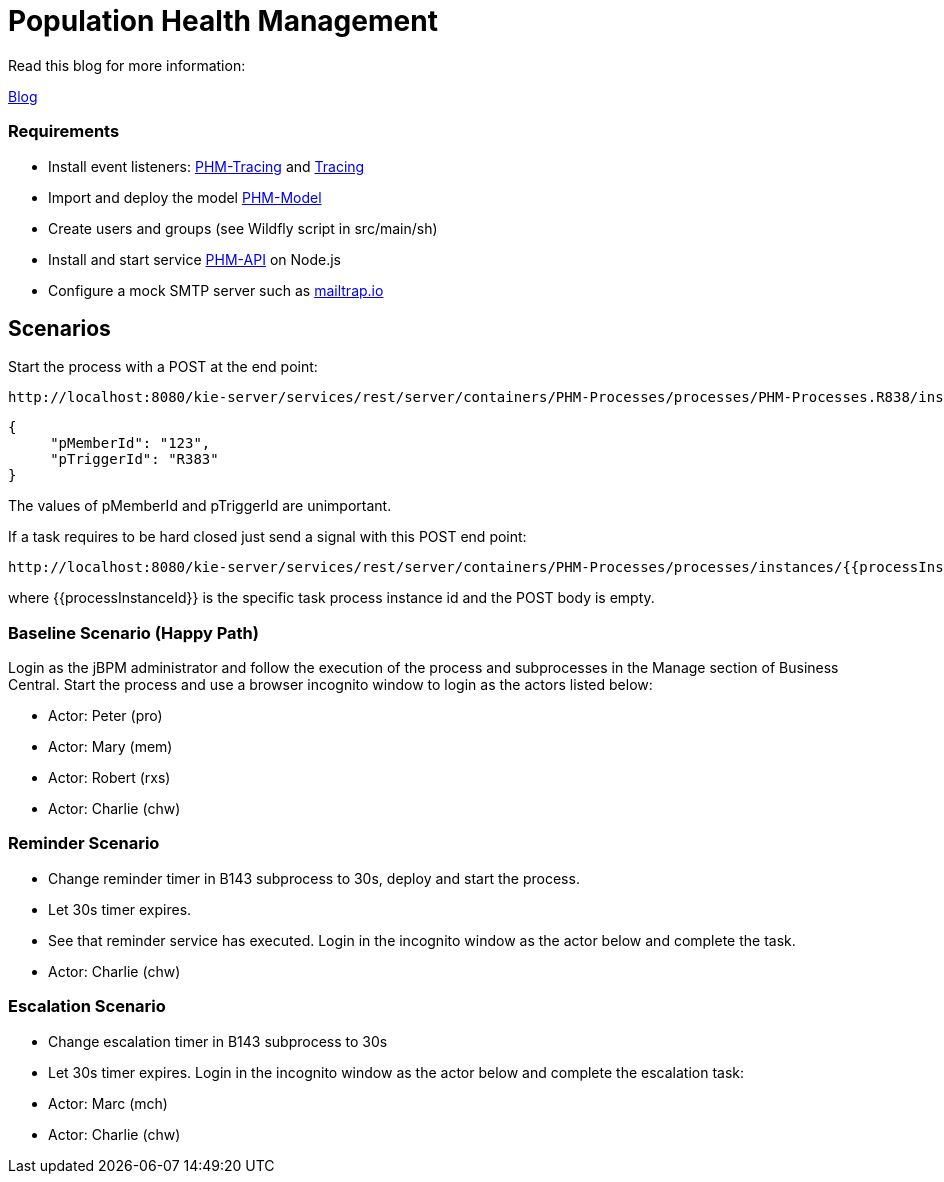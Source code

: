 = Population Health Management

Read this blog for more information:

https://developers.redhat.com/blog/2020/02/19/designing-an-event-driven-business-process-at-scale-a-health-management-example-part-1/[Blog]

=== Requirements
* Install event listeners: https://github.com/mauriziocarioli/PHM-Tracing/releases/tag/v1.0.0[PHM-Tracing] and https://github.com/mauriziocarioli/Tracing/releases/tag/v1.0.0[Tracing]
* Import and deploy the model https://github.com/mauriziocarioli/PHM-Model/releases/tag/v1.0.0[PHM-Model]
* Create users and groups (see Wildfly script in src/main/sh)
* Install and start service https://github.com/mauriziocarioli/PHM-API/releases/tag/v1.0.0[PHM-API] on Node.js
* Configure a mock SMTP server such as https://mailtrap.io[mailtrap.io]

== Scenarios
Start the process with a POST at the end point:

[source,URL]
----
http://localhost:8080/kie-server/services/rest/server/containers/PHM-Processes/processes/PHM-Processes.R838/instances
----
[source,JSON]
----
{
     "pMemberId": "123",
     "pTriggerId": "R383"
}
----
The values of pMemberId and pTriggerId are unimportant.

If a task requires to be hard closed just send a signal with this POST end point:

[source,URL]
----
http://localhost:8080/kie-server/services/rest/server/containers/PHM-Processes/processes/instances/{{processInstanceId}}/signal/hard_close
----

where {{processInstanceId}} is the specific task process instance id and the POST body is empty.

=== Baseline Scenario (Happy Path)
Login as the jBPM administrator and follow the execution of the process and subprocesses
in the Manage section of Business Central.
Start the process and use a browser incognito window to login as the actors listed below:

* Actor: Peter (pro)
* Actor: Mary (mem)
* Actor: Robert (rxs)
* Actor: Charlie (chw)

=== Reminder Scenario
* Change reminder timer in B143 subprocess to 30s, deploy and start the process.
* Let 30s timer expires.
* See that reminder service has executed.
Login in the incognito window as the actor below and complete the task.
* Actor: Charlie (chw)

=== Escalation Scenario
* Change escalation timer in B143 subprocess to 30s
* Let 30s timer expires. Login in the incognito window
as the actor below and complete the escalation task:
* Actor: Marc (mch)
* Actor: Charlie (chw)